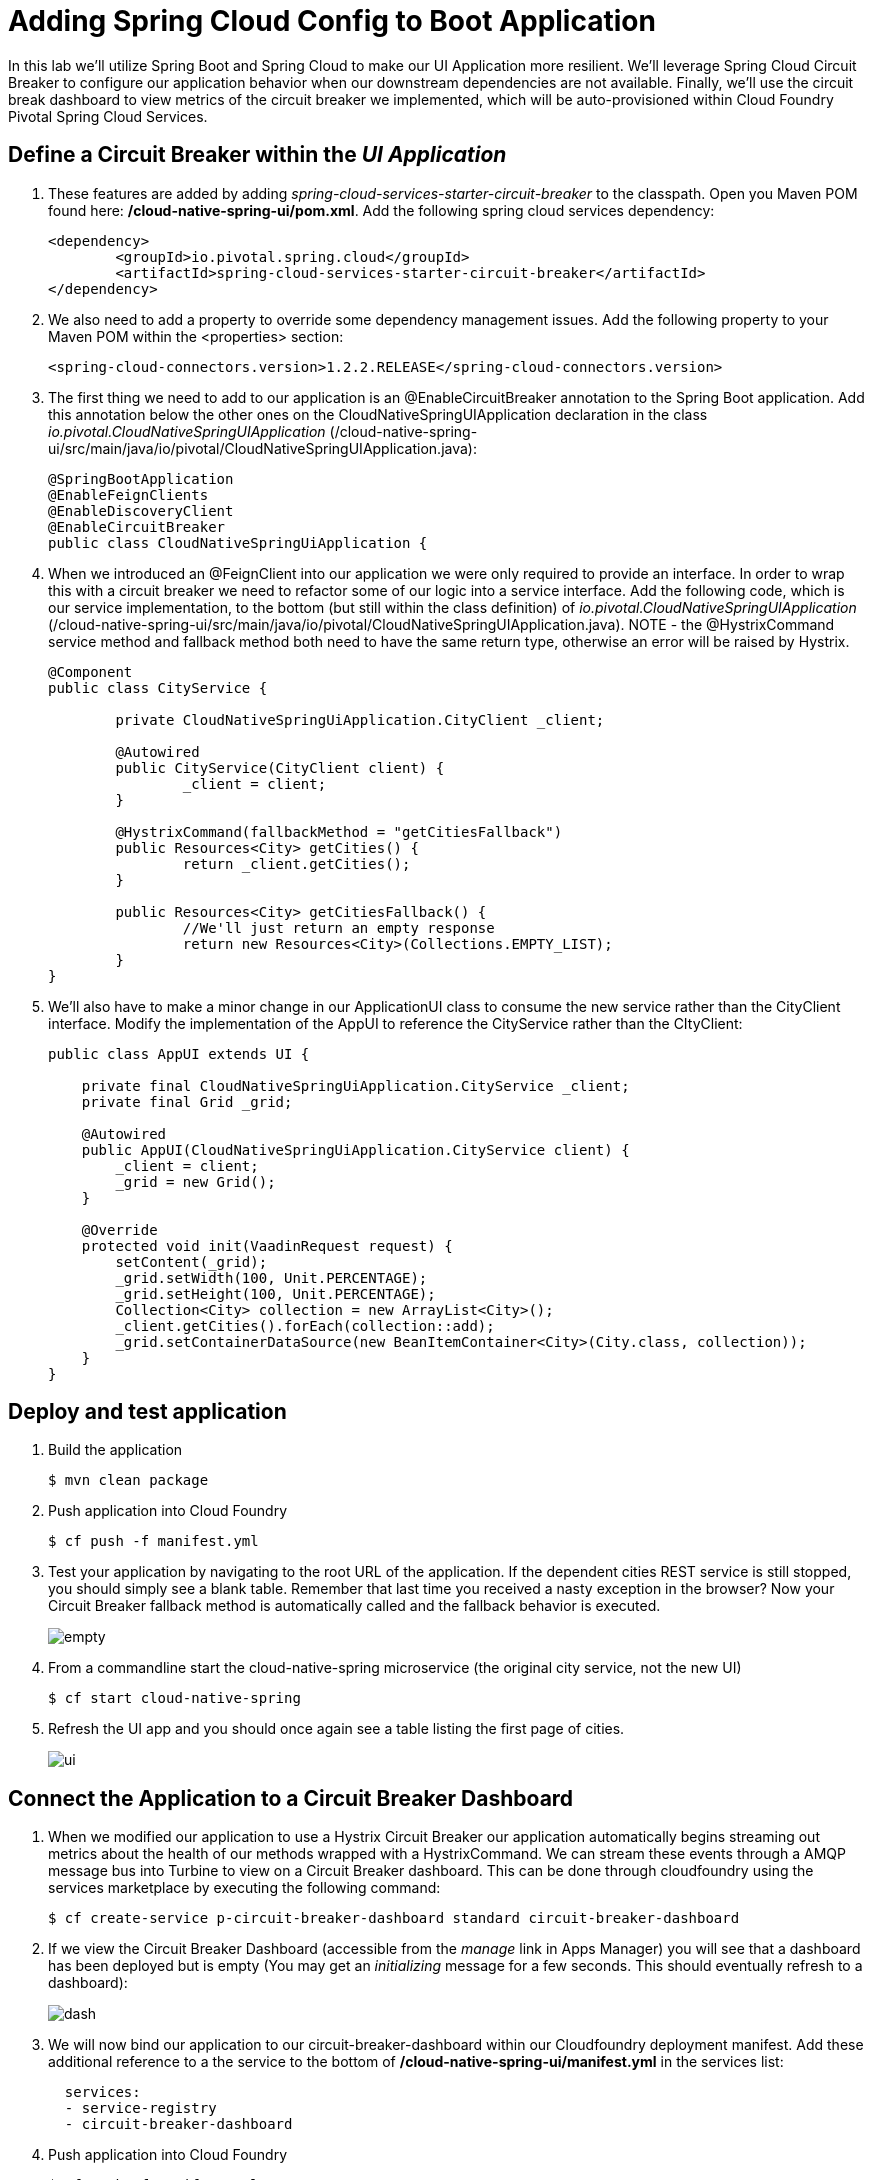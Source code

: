 = Adding Spring Cloud Config to Boot Application

In this lab we'll utilize Spring Boot and Spring Cloud to make our UI Application more resilient.  We'll leverage Spring Cloud Circuit Breaker to configure our application behavior when our downstream dependencies are not available.  Finally, we'll use the circuit break dashboard to view metrics of the circuit breaker we implemented, which will be auto-provisioned within Cloud Foundry Pivotal Spring Cloud Services.

== Define a Circuit Breaker within the _UI Application_

. These features are added by adding _spring-cloud-services-starter-circuit-breaker_ to the classpath.  Open you Maven POM found here: */cloud-native-spring-ui/pom.xml*.  Add the following spring cloud services dependency:
+
[source, xml]
---------------------------------------------------------------------
<dependency>
	<groupId>io.pivotal.spring.cloud</groupId>
	<artifactId>spring-cloud-services-starter-circuit-breaker</artifactId>
</dependency>
---------------------------------------------------------------------
+
. We also need to add a property to override some dependency management issues.  Add the following property to your Maven POM within the <properties> section:
+
[source, xml]
---------------------------------------------------------------------
<spring-cloud-connectors.version>1.2.2.RELEASE</spring-cloud-connectors.version>
---------------------------------------------------------------------


. The first thing we need to add to our application is an @EnableCircuitBreaker annotation to the Spring Boot application.  Add this annotation below the other ones on the CloudNativeSpringUIApplication declaration in the class _io.pivotal.CloudNativeSpringUIApplication_ (/cloud-native-spring-ui/src/main/java/io/pivotal/CloudNativeSpringUIApplication.java):
+
[source, java, numbered]
---------------------------------------------------------------------
@SpringBootApplication
@EnableFeignClients
@EnableDiscoveryClient
@EnableCircuitBreaker
public class CloudNativeSpringUiApplication {
---------------------------------------------------------------------

. When we introduced an @FeignClient into our application we were only required to provide an interface.  In order to wrap this with a circuit breaker we need to refactor some of our logic into a service interface.  Add the following code, which is our service implementation, to the bottom (but still within the class definition) of _io.pivotal.CloudNativeSpringUIApplication_ (/cloud-native-spring-ui/src/main/java/io/pivotal/CloudNativeSpringUIApplication.java).  NOTE - the @HystrixCommand service method and fallback method both need to have the same return type, otherwise an error will be raised by Hystrix.
+
[source, java, numbered]
---------------------------------------------------------------------
@Component
public class CityService {

	private CloudNativeSpringUiApplication.CityClient _client;

	@Autowired
	public CityService(CityClient client) {
		_client = client;
	}

	@HystrixCommand(fallbackMethod = "getCitiesFallback")
	public Resources<City> getCities() {
		return _client.getCities();
	}

	public Resources<City> getCitiesFallback() {
		//We'll just return an empty response
		return new Resources<City>(Collections.EMPTY_LIST);
	}
}
---------------------------------------------------------------------

. We'll also have to make a minor change in our ApplicationUI class to consume the new service rather than the CityClient interface. Modify the implementation of the AppUI to reference the CityService rather than the CItyClient:
+
[source, java, numbered]
---------------------------------------------------------------------
public class AppUI extends UI {

    private final CloudNativeSpringUiApplication.CityService _client;
    private final Grid _grid;

    @Autowired
    public AppUI(CloudNativeSpringUiApplication.CityService client) {
        _client = client;
        _grid = new Grid();
    }

    @Override
    protected void init(VaadinRequest request) {
        setContent(_grid);
        _grid.setWidth(100, Unit.PERCENTAGE);
        _grid.setHeight(100, Unit.PERCENTAGE);
        Collection<City> collection = new ArrayList<City>();
        _client.getCities().forEach(collection::add);
        _grid.setContainerDataSource(new BeanItemContainer<City>(City.class, collection));
    }
}
---------------------------------------------------------------------

== Deploy and test application

. Build the application
+
[source,bash]
---------------------------------------------------------------------
$ mvn clean package
---------------------------------------------------------------------

. Push application into Cloud Foundry
+
[source,bash]
---------------------------------------------------------------------
$ cf push -f manifest.yml
---------------------------------------------------------------------

. Test your application by navigating to the root URL of the application.  If the dependent cities REST service is still stopped, you should simply see a blank table.  Remember that last time you received a nasty exception in the browser?  Now your Circuit Breaker fallback method is automatically called and the fallback behavior is executed.
+
image::images/empty.jpg[]

. From a commandline start the cloud-native-spring microservice (the original city service, not the new UI)
+
[source,bash]
---------------------------------------------------------------------
$ cf start cloud-native-spring
---------------------------------------------------------------------

. Refresh the UI app and you should once again see a table listing the first page of cities.
+
image::../lab05/images/ui.jpg[]

== Connect the Application to a Circuit Breaker Dashboard

.  When we modified our application to use a Hystrix Circuit Breaker our application automatically begins streaming out metrics about the health of our methods wrapped with a HystrixCommand.  We can stream these events through a AMQP message bus into Turbine to view on a Circuit Breaker dashboard.  This can be done through cloudfoundry using the services marketplace by executing the following command:
+
[source,bash]
---------------------------------------------------------------------
$ cf create-service p-circuit-breaker-dashboard standard circuit-breaker-dashboard
---------------------------------------------------------------------

. If we view the Circuit Breaker Dashboard (accessible from the _manage_ link in Apps Manager) you will see that a dashboard has been deployed but is empty (You may get an _initializing_ message for a few seconds.  This should eventually refresh to a dashboard):
+
image::images/dash.jpg[]

. We will now bind our application to our circuit-breaker-dashboard within our Cloudfoundry deployment manifest.  Add these additional reference to a the service to the bottom of */cloud-native-spring-ui/manifest.yml* in the services list:
+
[source, yml]
---------------------------------------------------------------------
  services:
  - service-registry
  - circuit-breaker-dashboard
---------------------------------------------------------------------

. Push application into Cloud Foundry
+
[source,bash]
---------------------------------------------------------------------
$ cf push -f manifest.yml
---------------------------------------------------------------------

. Refresh your UI application to force some traffic though the circuit breaker call path.  After doing this you should now see the dashboard populated with metrics about the health of your Hystrix circuit breaker:
+
image::images/dash1.jpg[]
